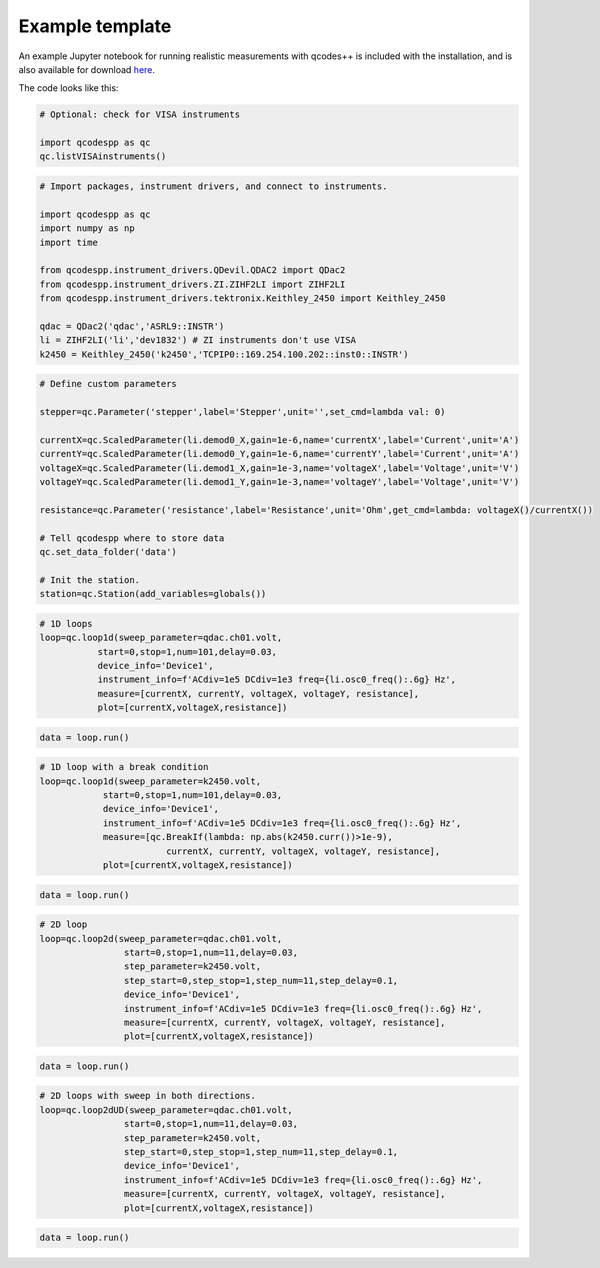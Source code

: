 Example template
================

An example Jupyter notebook for running realistic measurements with qcodes++ is included with the installation, and is also available for download `here <https://github.com/qcodespp/qcodespp/blob/main/qcodespp_template.ipynb>`__.

The code looks like this:

.. code-block:: python

    # Optional: check for VISA instruments

    import qcodespp as qc
    qc.listVISAinstruments()

.. code-block:: python

    # Import packages, instrument drivers, and connect to instruments.

    import qcodespp as qc
    import numpy as np
    import time

    from qcodespp.instrument_drivers.QDevil.QDAC2 import QDac2
    from qcodespp.instrument_drivers.ZI.ZIHF2LI import ZIHF2LI
    from qcodespp.instrument_drivers.tektronix.Keithley_2450 import Keithley_2450

    qdac = QDac2('qdac','ASRL9::INSTR')
    li = ZIHF2LI('li','dev1832') # ZI instruments don't use VISA
    k2450 = Keithley_2450('k2450','TCPIP0::169.254.100.202::inst0::INSTR')

.. code-block:: python

    # Define custom parameters

    stepper=qc.Parameter('stepper',label='Stepper',unit='',set_cmd=lambda val: 0)

    currentX=qc.ScaledParameter(li.demod0_X,gain=1e-6,name='currentX',label='Current',unit='A')
    currentY=qc.ScaledParameter(li.demod0_Y,gain=1e-6,name='currentY',label='Current',unit='A')
    voltageX=qc.ScaledParameter(li.demod1_X,gain=1e-3,name='voltageX',label='Voltage',unit='V')
    voltageY=qc.ScaledParameter(li.demod1_Y,gain=1e-3,name='voltageY',label='Voltage',unit='V')

    resistance=qc.Parameter('resistance',label='Resistance',unit='Ohm',get_cmd=lambda: voltageX()/currentX())

    # Tell qcodespp where to store data
    qc.set_data_folder('data')

    # Init the station.
    station=qc.Station(add_variables=globals())

.. code-block:: python

    # 1D loops
    loop=qc.loop1d(sweep_parameter=qdac.ch01.volt,
               start=0,stop=1,num=101,delay=0.03,
               device_info='Device1',
               instrument_info=f'ACdiv=1e5 DCdiv=1e3 freq={li.osc0_freq():.6g} Hz',
               measure=[currentX, currentY, voltageX, voltageY, resistance],
               plot=[currentX,voltageX,resistance])

.. code-block:: python

    data = loop.run()

.. code-block:: python

    # 1D loop with a break condition
    loop=qc.loop1d(sweep_parameter=k2450.volt,
                start=0,stop=1,num=101,delay=0.03,
                device_info='Device1',
                instrument_info=f'ACdiv=1e5 DCdiv=1e3 freq={li.osc0_freq():.6g} Hz',
                measure=[qc.BreakIf(lambda: np.abs(k2450.curr())>1e-9), 
                            currentX, currentY, voltageX, voltageY, resistance],
                plot=[currentX,voltageX,resistance])

.. code-block:: python

    data = loop.run()

.. code-block:: python

    # 2D loop
    loop=qc.loop2d(sweep_parameter=qdac.ch01.volt,
                    start=0,stop=1,num=11,delay=0.03,
                    step_parameter=k2450.volt,
                    step_start=0,step_stop=1,step_num=11,step_delay=0.1,
                    device_info='Device1',
                    instrument_info=f'ACdiv=1e5 DCdiv=1e3 freq={li.osc0_freq():.6g} Hz',
                    measure=[currentX, currentY, voltageX, voltageY, resistance],
                    plot=[currentX,voltageX,resistance])

.. code-block:: python

    data = loop.run()

.. code-block:: python

    # 2D loops with sweep in both directions.
    loop=qc.loop2dUD(sweep_parameter=qdac.ch01.volt,
                    start=0,stop=1,num=11,delay=0.03,
                    step_parameter=k2450.volt,
                    step_start=0,step_stop=1,step_num=11,step_delay=0.1,
                    device_info='Device1',
                    instrument_info=f'ACdiv=1e5 DCdiv=1e3 freq={li.osc0_freq():.6g} Hz',
                    measure=[currentX, currentY, voltageX, voltageY, resistance],
                    plot=[currentX,voltageX,resistance])

.. code-block:: python

    data = loop.run()